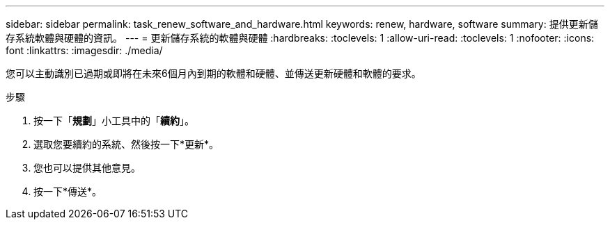 ---
sidebar: sidebar 
permalink: task_renew_software_and_hardware.html 
keywords: renew, hardware, software 
summary: 提供更新儲存系統軟體與硬體的資訊。 
---
= 更新儲存系統的軟體與硬體
:hardbreaks:
:toclevels: 1
:allow-uri-read: 
:toclevels: 1
:nofooter: 
:icons: font
:linkattrs: 
:imagesdir: ./media/


[role="lead"]
您可以主動識別已過期或即將在未來6個月內到期的軟體和硬體、並傳送更新硬體和軟體的要求。

.步驟
. 按一下「*規劃*」小工具中的「*續約*」。
. 選取您要續約的系統、然後按一下*更新*。
. 您也可以提供其他意見。
. 按一下*傳送*。

